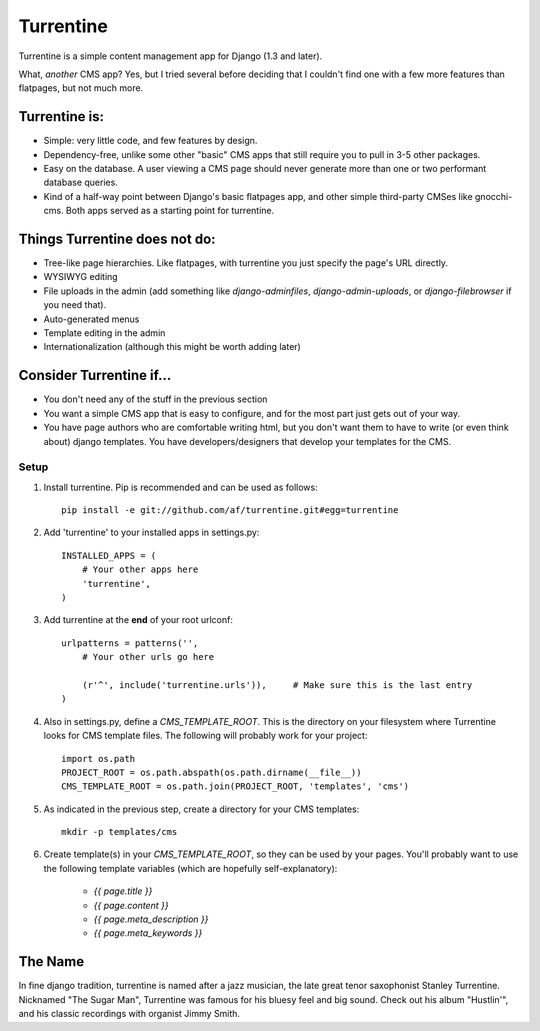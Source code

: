 ==========
Turrentine
==========

Turrentine is a simple content management app for Django (1.3 and later).

What, *another* CMS app? Yes, but I tried several before deciding that I couldn't
find one with a few more features than flatpages, but not much more.

Turrentine is:
--------------

* Simple: very little code, and few features by design.
* Dependency-free, unlike some other "basic" CMS apps that still require you
  to pull in 3-5 other packages.
* Easy on the database. A user viewing a CMS page should never generate more
  than one or two performant database queries.
* Kind of a half-way point between Django's basic flatpages app, and other simple
  third-party CMSes like gnocchi-cms. Both apps served as a starting point for
  turrentine.

Things Turrentine does **not** do:
----------------------------------

* Tree-like page hierarchies. Like flatpages, with turrentine you just specify
  the page's URL directly.
* WYSIWYG editing
* File uploads in the admin (add something like `django-adminfiles`,
  `django-admin-uploads`, or `django-filebrowser` if you need that).
* Auto-generated menus
* Template editing in the admin
* Internationalization (although this might be worth adding later)

Consider Turrentine if...
-------------------------

* You don't need any of the stuff in the previous section
* You want a simple CMS app that is easy to configure, and for the most part
  just gets out of your way.
* You have page authors who are comfortable writing html, but you don't want
  them to have to write (or even think about) django templates.
  You have developers/designers that develop your templates for the CMS.


Setup
=====

#. Install turrentine. Pip is recommended and can be used as follows::

    pip install -e git://github.com/af/turrentine.git#egg=turrentine

#. Add 'turrentine' to your installed apps in settings.py::

    INSTALLED_APPS = (
        # Your other apps here
        'turrentine',
    )

#. Add turrentine at the **end** of your root urlconf::

    urlpatterns = patterns('',
        # Your other urls go here

        (r'^', include('turrentine.urls')),     # Make sure this is the last entry
    )


#. Also in settings.py, define a `CMS_TEMPLATE_ROOT`. This is the directory on
   your filesystem where Turrentine looks for CMS template files. The following
   will probably work for your project::

    import os.path
    PROJECT_ROOT = os.path.abspath(os.path.dirname(__file__))
    CMS_TEMPLATE_ROOT = os.path.join(PROJECT_ROOT, 'templates', 'cms')

#. As indicated in the previous step, create a directory for your CMS templates::

    mkdir -p templates/cms

#. Create template(s) in your `CMS_TEMPLATE_ROOT`, so they can be used by your pages.
   You'll probably want to use the following template variables (which are hopefully
   self-explanatory):

    - `{{ page.title }}`
    - `{{ page.content }}`
    - `{{ page.meta_description }}`
    - `{{ page.meta_keywords }}`


The Name
---------

In fine django tradition, turrentine is named after a jazz musician, the late
great tenor saxophonist Stanley Turrentine. Nicknamed "The Sugar Man",
Turrentine was famous for his bluesy feel and big sound. Check out his album
"Hustlin'", and his classic recordings with organist Jimmy Smith.
